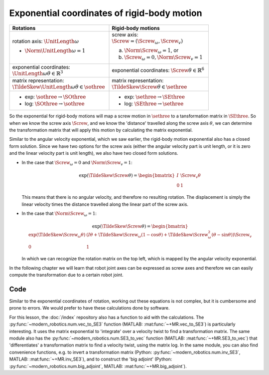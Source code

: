 Exponential coordinates of rigid-body motion
============================================

.. role:: raw-html(raw)
  :format: html

.. raw:: html

  <iframe style="width: 695px; height: 390px;" src="https://www.youtube-nocookie.com/embed/1jYMvm1U2D0" title="YouTube video player" frameborder="0" allow="accelerometer; autoplay; clipboard-write; encrypted-media; gyroscope; picture-in-picture" allowfullscreen></iframe>


.. list-table::
  :header-rows: 1
  :widths: 50 50
  :width: 80%

  * - Rotations
    - Rigid-body motions
  * - rotation axis: :math:`\UnitLength{\omega}`

      * :math:`\Norm{\UnitLength{\omega}}=1`
    - screw axis: :math:`\Screw = (\Screw_{\omega}, \Screw_{v})`

      a. :math:`\Norm{\Screw_{\omega}}=1`, or
      b. :math:`\Screw_{\omega}=0, \Norm{\Screw_{v}}=1`
  * - exponential coordinates: :math:`\UnitLength{\omega}\theta \in \mathbb{R}^3`
    - exponential coordinates: :math:`\Screw\theta \in \mathbb{R}^6`
  * - matrix representation: :math:`\TildeSkew{\UnitLength{\omega}}\theta \in \sothree`
    - matrix representation: :math:`\TildeSkew{\Screw}\theta \in \sethree`
  * - * exp: :math:`\sothree \rightarrow \SOthree`
      * log: :math:`\SOthree \rightarrow \sothree`
    - * exp: :math:`\sethree \rightarrow \SEthree`
      * log: :math:`\SEthree \rightarrow \sethree`

So the exponential for rigid-body motions will map a screw motion in :math:`\sethree` to a tansformation matrix in :math:`\SEthree`. So when we know the screw axis :math:`\Screw`, and we know the 'distance' travelled along the screw axis :math:`\theta`, we can determine the transformation matrix that will apply this motion by calculating the matrix exponential.

Similar to the angular velocity exponential, which we saw earlier, the rigid-body motion exponential also has a closed form solution. Since we have two options for the screw axis (either the angular velocity part is unit length, or it is zero and the linear velocity part is unit length), we also have two closed form solutions.

* In the case that :math:`\Screw_{\omega} = 0` and :math:`\Norm{\Screw_{v}} = 1`:

  .. math::

    \exp(\TildeSkew{\Screw}\theta) =
    \begin{bmatrix}
      I & \Screw_{v}\theta \\
      0 & 1
    \end{bmatrix}

  This means that there is no angular velocity, and therefore no resulting rotation. The displacement is simply the linear velocity times the distance travelled along the linear part of the screw axis.
* In the case that :math:`\Norm{\Screw_{\omega}} = 1`:

  .. math::

    \exp(\TildeSkew{\Screw}\theta) =
    \begin{bmatrix}
      \exp(\TildeSkew{\Screw}_{\omega}\theta) &
        (I\theta + \TildeSkew{\Screw}_{\omega}(1 - \cos\theta) +
          \TildeSkew{\Screw}_{\omega}^2(\theta -\sin\theta)) \Screw_{v} \\
      0 & 1
    \end{bmatrix}

  In which we can recognize the rotation matrix on the top left, which is mapped by the angular velocity exponential.

In the following chapter we will learn that robot joint axes can be expressed as screw axes and therefore we can easily compute the transformation due to a certain robot joint.


Code
----

Similar to the exponential coordinates of rotation, working out these equations is not complex, but it is cumbersome and prone to errors. We would prefer to have these calculations done by software.

For this lesson, the :doc:`/index` repository also has a function to aid with the calculations. The :py:func:`~modern_robotics.num.vec_to_SE3` function (MATLAB: :mat:func:`~+MR.vec_to_SE3`) is particularly interesting. It uses the matrix exponential to 'integrate' over a velocity twist to find a transformation matrix. The same module also has the :py:func:`~modern_robotics.num.SE3_to_vec` function (MATLAB: :mat:func:`~+MR.SE3_to_vec`) that 'differentiates' a transformation matrix to find a velocity twist, using the matrix log. In the same module, you can also find convenience functions, e.g. to invert a transformation matrix (Python: :py:func:`~modern_robotics.num.inv_SE3`, MATLAB: :mat:func:`~+MR.inv_SE3`), and to construct the 'big adjoint' (Python: :py:func:`~modern_robotics.num.big_adjoint`, MATLAB: :mat:func:`~+MR.big_adjoint`).